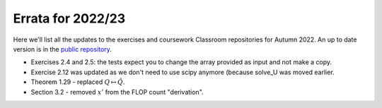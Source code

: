 .. default-role:: math

==================
Errata for 2022/23
==================

Here we'll list all the updates to the exercises and coursework Classroom
repositories for Autumn 2022. An up to date version is in the
`public repository <https://github.com/comp-lin-alg/comp-lin-alg-course>`_.

* Exercises 2.4 and 2.5: the tests expect you to change the array
  provided as input and not make a copy.

* Exercise 2.12 was updated as we don't need to use scipy anymore (because
  solve\_U was moved earlier.

* Theorem 1.29 - replaced `Q\mapsto \hat{Q}`.

* Section 3.2 - removed `x'` from the FLOP count "derivation".
